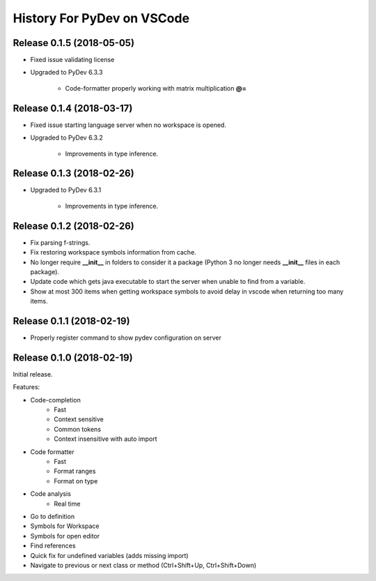 History For PyDev on VSCode
~~~~~~~~~~~~~~~~~~~~~~~~~~~~~~~~~~



Release 0.1.5 (2018-05-05)
=============================

* Fixed issue validating license

* Upgraded to PyDev 6.3.3

	* Code-formatter properly working with matrix multiplication **@=**

Release 0.1.4 (2018-03-17)
=============================

* Fixed issue starting language server when no workspace is opened.

* Upgraded to PyDev 6.3.2

	* Improvements in type inference.

Release 0.1.3 (2018-02-26)
=============================

* Upgraded to PyDev 6.3.1

	* Improvements in type inference.

Release 0.1.2 (2018-02-26)
=============================

* Fix parsing f-strings.
* Fix restoring workspace symbols information from cache.
* No longer require **__init__** in folders to consider it a package (Python 3 no longer needs **__init__** files in each package).
* Update code which gets java executable to start the server when unable to find from a variable.
* Show at most 300 items when getting workspace symbols to avoid delay in vscode when returning too many items.

Release 0.1.1 (2018-02-19)
=============================

* Properly register command to show pydev configuration on server

Release 0.1.0 (2018-02-19)
=============================

Initial release.

Features:

* Code-completion
    * Fast
    * Context sensitive
    * Common tokens
    * Context insensitive with auto import

* Code formatter
    * Fast
    * Format ranges
    * Format on type

* Code analysis
    * Real time

* Go to definition

* Symbols for Workspace

* Symbols for open editor

* Find references

* Quick fix for undefined variables (adds missing import)

* Navigate to previous or next class or method (Ctrl+Shift+Up, Ctrl+Shift+Down)
